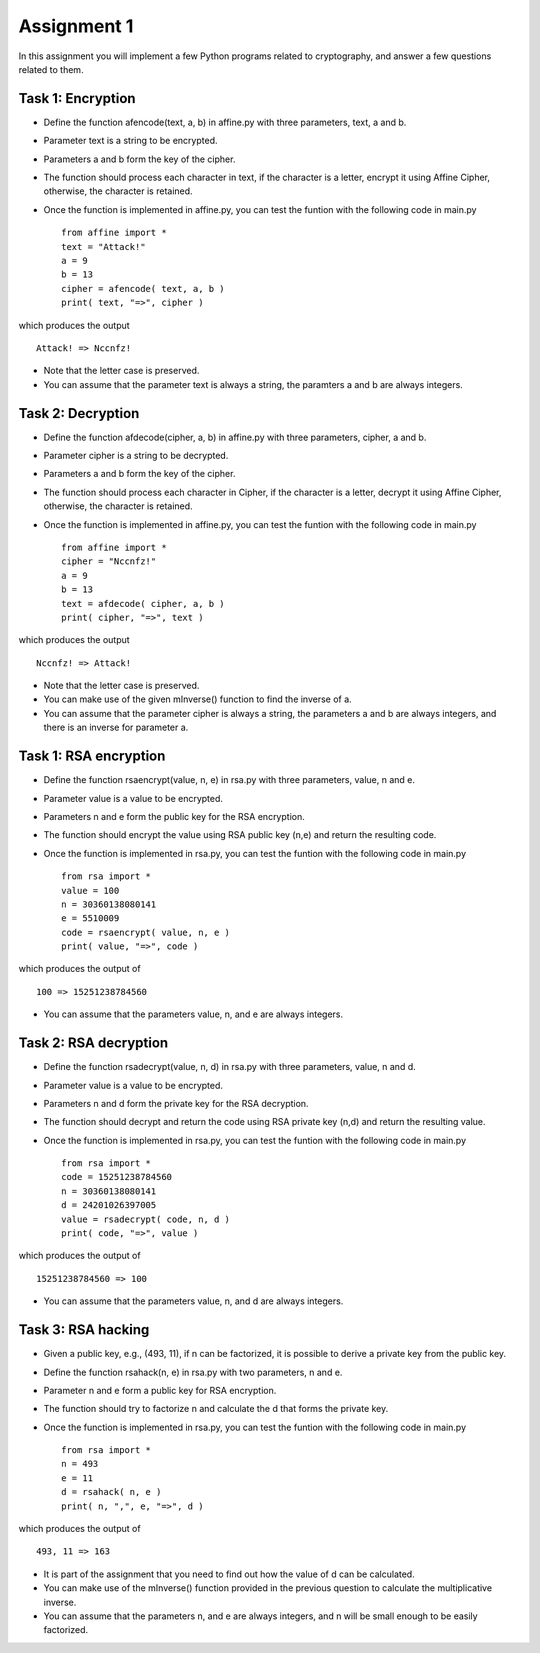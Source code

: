 Assignment 1
=====

In this assignment you will implement a few Python programs related to cryptography, and answer a few questions related to them.


Task 1: Encryption
-------

* Define the function afencode(text, a, b) in affine.py with three parameters, text, a and b.
* Parameter text is a string to be encrypted.
* Parameters a and b form the key of the cipher.
* The function should process each character in text, if the character is a letter, encrypt it using Affine Cipher, otherwise, the character is retained.
* Once the function is implemented in affine.py, you can test the funtion with the following code in main.py ::

    from affine import *
    text = "Attack!"
    a = 9
    b = 13
    cipher = afencode( text, a, b )
    print( text, "=>", cipher )

which produces the output ::

        Attack! => Nccnfz!

* Note that the letter case is preserved.
* You can assume that the parameter text is always a string, the paramters a and b are always integers.

Task 2: Decryption
-------

* Define the function afdecode(cipher, a, b) in affine.py with three parameters, cipher, a and b.
* Parameter cipher is a string to be decrypted.
* Parameters a and b form the key of the cipher.
* The function should process each character in Cipher, if the character is a letter, decrypt it using Affine Cipher, otherwise, the character is retained.
* Once the function is implemented in affine.py, you can test the funtion with the following code in main.py ::

        from affine import *
        cipher = "Nccnfz!"
        a = 9
        b = 13
        text = afdecode( cipher, a, b )
        print( cipher, "=>", text )

which produces the output ::

        Nccnfz! => Attack!

* Note that the letter case is preserved.
* You can make use of the given mInverse() function to find the inverse of a.
* You can assume that the parameter cipher is always a string, the parameters a and b are always integers, and there is an inverse for parameter a.

Task 1: RSA encryption
-------

* Define the function rsaencrypt(value, n, e) in rsa.py with three parameters, value, n and e.
* Parameter value is a value to be encrypted.
* Parameters n and e form the public key for the RSA encryption.
* The function should encrypt the value using RSA public key (n,e) and return the resulting code.
* Once the function is implemented in rsa.py, you can test the funtion with the following code in main.py ::

        from rsa import *
        value = 100
        n = 30360138080141                                                                  
        e = 5510009                                                                         
        code = rsaencrypt( value, n, e )
        print( value, "=>", code )

which produces the output of ::

        100 => 15251238784560

* You can assume that the parameters value, n, and e are always integers.


Task 2: RSA decryption
-------

* Define the function rsadecrypt(value, n, d) in rsa.py with three parameters, value, n and d.
* Parameter value is a value to be encrypted.
* Parameters n and d form the private key for the RSA decryption.
* The function should decrypt and return the code using RSA private key (n,d) and return the resulting value.
* Once the function is implemented in rsa.py, you can test the funtion with the following code in main.py ::

        from rsa import *
        code = 15251238784560
        n = 30360138080141                                                                  
        d = 24201026397005
        value = rsadecrypt( code, n, d )
        print( code, "=>", value )
        
which produces the output of ::

        15251238784560 => 100

* You can assume that the parameters value, n, and d are always integers.


Task 3: RSA hacking
-------

* Given a public key, e.g., (493, 11), if n can be factorized, it is possible to derive a private key from the public key.
* Define the function rsahack(n, e) in rsa.py with two parameters, n and e.
* Parameter n and e form a public key for RSA encryption.
* The function should try to factorize n and calculate the d that forms the private key.
* Once the function is implemented in rsa.py, you can test the funtion with the following code in main.py ::

        from rsa import *
        n = 493                                                                  
        e = 11
        d = rsahack( n, e )
        print( n, ",", e, "=>", d )
 
which produces the output of ::
 
        493, 11 => 163
 
* It is part of the assignment that you need to find out how the value of d can be calculated.
* You can make use of the mInverse() function provided in the previous question to calculate the multiplicative inverse.
* You can assume that the parameters n, and e are always integers, and n will be small enough to be easily factorized.


